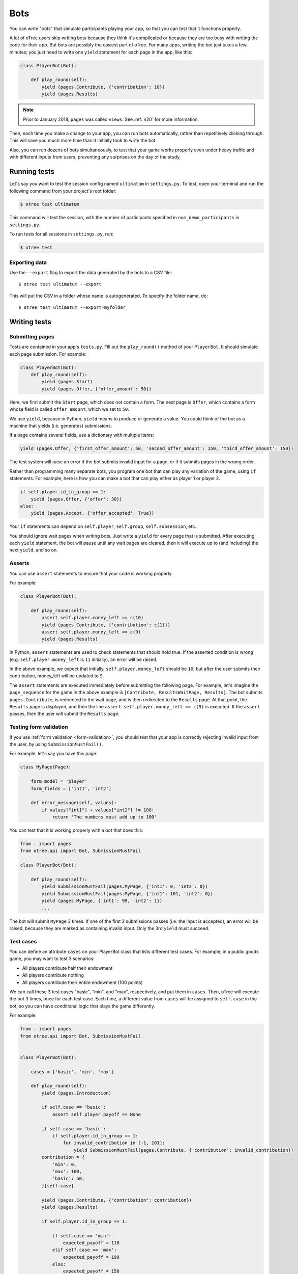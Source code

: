 .. _bots:

Bots
====

You can write "bots" that simulate participants playing your app,
so that you can test that it functions properly.

A lot of oTree users skip writing bots because they think it's complicated
or because they are too busy with writing the code for their app.
But bots are possibly the easiest part of oTree.
For many apps, writing the bot just takes a few minutes;
you just need to write one ``yield`` statement for each page in the app,
like this:

.. code-block:: python

    class PlayerBot(Bot):

        def play_round(self):
            yield (pages.Contribute, {'contribution': 10})
            yield (pages.Results)

.. note::

    Prior to January 2018, ``pages`` was called ``views``.
    See :ref:`v20` for more information.

Then, each time you make a change to your app,
you can run bots automatically, rather than repetitively clicking through.
This will save you much more time than it initially took to write the bot.

Also, you can run dozens of bots simultaneously, to test that your
game works properly even under heavy traffic and with different inputs from users,
preventing any surprises on the day of the study.

Running tests
-------------

Let's say you want to test the session config named ``ultimatum`` in
``settings.py``. To test, open your terminal
and run the following command from your project's root folder:

.. code-block:: bash

    $ otree test ultimatum

This command will test the session, with the number of participants
specified in ``num_demo_participants`` in ``settings.py``.

To run tests for all sessions in ``settings.py``, run:

.. code-block:: bash

    $ otree test

Exporting data
~~~~~~~~~~~~~~

Use the ``--export`` flag to export the data generated by the bots to a CSV file::

    $ otree test ultimatum --export

This will put the CSV in a folder whose name is autogenerated.
To specify the folder name, do::

    $ otree test ultimatum --export=myfolder


Writing tests
-------------


Submitting pages
~~~~~~~~~~~~~~~~

Tests are contained in your app's ``tests.py``. Fill out the
``play_round()`` method of your ``PlayerBot``. It should simulate each page
submission. For example:

.. code-block:: python

    class PlayerBot(Bot):
        def play_round(self):
            yield (pages.Start)
            yield (pages.Offer, {'offer_amount': 50})

Here, we first submit the ``Start`` page, which does not contain a form.
The next page is ``Offer``, which contains a form whose field is called
``offer_amount``, which we set to ``50``.

We use ``yield``, because in Python,
``yield`` means to produce or generate a value.
You could think of the bot as a machine that yields (i.e. generates) submissions.

If a page contains several fields, use a dictionary with multiple items:

.. code-block:: python

    yield (pages.Offer, {'first_offer_amount': 50, 'second_offer_amount': 150, 'third_offer_amount': 150})


The test system will raise an error if the bot submits invalid input for a page,
or if it submits pages in the wrong order.

Rather than programming many separate bots, you program one bot that can
play any variation of the game, using ``if`` statements.
For example, here is how you can make a bot that can play either as player 1 or player 2.

.. code-block:: python

    if self.player.id_in_group == 1:
        yield (pages.Offer, {'offer': 30})
    else:
        yield (pages.Accept, {'offer_accepted': True})

Your ``if`` statements can depend on ``self.player``, ``self.group``, ``self.subsession``, etc.

You should ignore wait pages when writing bots. Just write a ``yield`` for every page
that is submitted. After executing each ``yield`` statement, the bot will pause
until any wait pages are cleared, then it will execute up to (and including) the
next ``yield``, and so on.

Asserts
~~~~~~~

You can use ``assert`` statements to ensure that your code is working properly.

For example:

.. code-block:: python

    class PlayerBot(Bot):

        def play_round(self):
            assert self.player.money_left == c(10)
            yield (pages.Contribute, {'contribution': c(1)})
            assert self.player.money_left == c(9)
            yield (pages.Results)

In Python, ``assert`` statements are used to check statements that should hold true.
If the asserted condition is wrong (e.g. ``self.player.money_left`` is ``11`` initially),
an error will be raised.

In the above example, we expect that initially, ``self.player.money_left`` should be ``10``,
but after the user submits their contribution, money_left will be updated to ``9``.

The ``assert`` statements are executed immediately before submitting the following page.
For example, let's imagine the ``page_sequence`` for the game in the above example is
``[Contribute, ResultsWaitPage, Results]``. The bot submits ``pages.Contribute``,
is redirected to the wait page, and is then redirected to the ``Results`` page.
At that point, the ``Results`` page is displayed, and then the line
``assert self.player.money_left == c(9)`` is executed. If the ``assert`` passes,
then the user will submit the ``Results`` page.


Testing form validation
~~~~~~~~~~~~~~~~~~~~~~~

If you use :ref:`form validation <form-validation>`,
you should test that your app is correctly rejecting invalid input from the user,
by using ``SubmissionMustFail()``.

For example, let's say you have this page:

.. code-block:: python

    class MyPage(Page):

        form_model = 'player'
        form_fields = ['int1', 'int2']

        def error_message(self, values):
            if values["int1"] + values["int2"] != 100:
                return 'The numbers must add up to 100'

You can test that it is working properly with a bot that does this:

.. code-block:: python


    from . import pages
    from otree.api import Bot, SubmissionMustFail

    class PlayerBot(Bot):

        def play_round(self):
            yield SubmissionMustFail(pages.MyPage, {'int1': 0, 'int2': 0})
            yield SubmissionMustFail(pages.MyPage, {'int1': 101, 'int2': 0})
            yield (pages.MyPage, {'int1': 99, 'int2': 1})
            ...

The bot will submit ``MyPage`` 3 times. If one of the first 2 submissions passes
(i.e. the input is accepted), an error will be raised, because they are marked as
containing invalid input.
Only the 3rd ``yield`` must succeed.


Test cases
~~~~~~~~~~

You can define an attribute ``cases`` on your PlayerBot class
that lists different test cases.
For example, in a public goods game, you may want to test 3 scenarios:

-   All players contribute half their endowment
-   All players contribute nothing
-   All players contribute their entire endowment (100 points)

We can call these 3 test cases "basic", "min", and "max", respectively,
and put them in ``cases``. Then, oTree will execute the bot 3 times, once for
each test case. Each time, a different value from ``cases`` will be assigned to ``self.case``
in the bot, so you can have conditional logic that plays the game differently.

For example:

.. code-block:: python

    from . import pages
    from otree.api import Bot, SubmissionMustFail


    class PlayerBot(Bot):

        cases = ['basic', 'min', 'max']

        def play_round(self):
            yield (pages.Introduction)

            if self.case == 'basic':
                assert self.player.payoff == None

            if self.case == 'basic':
                if self.player.id_in_group == 1:
                    for invalid_contribution in [-1, 101]:
                        yield SubmissionMustFail(pages.Contribute, {'contribution': invalid_contribution})
            contribution = {
                'min': 0,
                'max': 100,
                'basic': 50,
            }[self.case]

            yield (pages.Contribute, {"contribution": contribution})
            yield (pages.Results)

            if self.player.id_in_group == 1:

                if self.case == 'min':
                    expected_payoff = 110
                elif self.case == 'max':
                    expected_payoff = 190
                else:
                    expected_payoff = 150
                assert self.player.payoff == expected_payoff

``cases`` needs to be a list, but it can contain any data type, such as strings,
integers, or even dictionaries. Here is a trust game bot that uses dictionaries
as cases.

.. code-block:: python

    from . import pages
    from otree.api import Bot, SubmissionMustFail


    class PlayerBot(Bot):

        cases = [
            {'offer': 0, 'return': 0, 'p1_payoff': 10, 'p2_payoff': 0},
            {'offer': 5, 'return': 10, 'p1_payoff': 15, 'p2_payoff': 5},
            {'offer': 10, 'return': 30, 'p1_payoff': 30, 'p2_payoff': 0}
        ]

        def play_round(self):
            case = self.case
            if self.player.id_in_group == 1:
                yield (pages.Send, {"sent_amount": case['offer']})

            else:
                for invalid_return in [-1, case['offer'] * Constants.multiplication_factor + 1]:
                    yield SubmissionMustFail(pages.SendBack, {'sent_back_amount': invalid_return})
                yield (pages.SendBack, {'sent_back_amount': case['return']})

            yield (pages.Results)


            if self.player.id_in_group == 1:
                expected_payoff = case['p1_payoff']
            else:
                expected_payoff = case['p2_payoff']

            assert self.player.payoff == expected_payoff

Checking the HTML
~~~~~~~~~~~~~~~~~

In the bot, ``self.html`` will be a string
containing the HTML of the page you are about to submit.
So, you can do ``assert`` statements to ensure that the HTML does or does not contain
some specific substring.

Linebreaks and extra spaces are ignored.

For example, here is a "beauty contest" game bot that ensures
that results are reported correctly:

.. code-block:: python

    from . import pages
    from otree.api import Bot, SubmissionMustFail

    class PlayerBot(Bot):

        cases = ['basic', 'tie']

        def play_round(self):
            case = self.case

            # start game
            yield (pages.Introduction)

            if case == 'basic':
                if self.player.id_in_group == 1:
                    for invalid_guess in [-1, 101]:
                        yield SubmissionMustFail(pages.Guess, {"guess_value": invalid_guess})
                if self.player.id_in_group == 2:
                    guess_value = 9
                else:
                    guess_value = 10
            else:
                if self.player.id_in_group in [2, 4]:
                    guess_value = 9
                else:
                    guess_value = 10

            yield (pages.Guess, {"guess_value": guess_value})

            if case == 'basic':
                if self.player.id_in_group == 2:
                    assert self.player.is_winner
                    assert 'you were the winner' in self.html
                else:
                    assert not self.player.is_winner
                    assert 'you were not the winner' in self.html
                expected_winners = 1
            else:
                if self.player.id_in_group in [2, 4]:
                    assert self.player.is_winner
                    assert 'you were one of them' in self.html
                else:
                    assert not self.player.is_winner
                    assert 'you were not one of them' in self.html
                expected_winners = 2

            if self.player.id_in_group == 1:
                num_winners = sum([1 for p in self.group.get_players() if p.is_winner])
                assert num_winners == expected_winners
                if num_winners > 1:
                    assert self.group.tie == True

            yield (pages.Results)

``self.html`` is updated with the next page's HTML, after every ``yield`` statement.

Automatic HTML checks
~~~~~~~~~~~~~~~~~~~~~

Before the bot submits a page,
oTree ensures that any form fields the bot is trying to submit are actually found
in the page's HTML, and that there is a submit button on the page.
Otherwise, an error will be raised.

However, these checks may not always work, because they are limited to scanning
the page's static HTML on the server side, whereas maybe your page uses
JavaScript to dynamically add a form field or submit the form.

In these cases, you should disable the HTML check by using ``Submission``
with ``check_html=False``. For example, change this:

.. code-block:: python

    class PlayerBot(Bot)
        def play_round(self):
            yield (pages.MyPage, {'foo': 99})

to this:

.. code-block:: python

    from otree.api import Submission

    class PlayerBot(Bot)
        def play_round(self):
            yield Submission(pages.MyPage, {'foo': 99}, check_html=False)

(If you used ``Submission`` without ``check_html=False``,
the two code samples would be equivalent.)

If many of your pages incorrectly fail the static HTML checks,
you can bypass these checks globally by setting ``BOTS_CHECK_HTML = False``
in ``settings.py``.

.. _bot_timeout:

Testing timeouts
~~~~~~~~~~~~~~~~

You can simulate a timeout on a page by using ``Submission`` with ``timeout_happened=True``:

.. code-block:: python

    from otree.api import Submission

    class PlayerBot(Bot)
        def play_round(self):
            yield Submission(pages.MyPage, {'foo': 99}, timeout_happened=True)


.. _browser-bots:

Browser bots
------------

Bots can run in the browser.
They run the same way as command-line bots,
by executing the submits in your ``tests.py``.

However, the advantage is that they test the app in a more full and realistic
way, because they use a real web browser, rather than the simulated command-line
browser. Also, while it's playing you can briefly see
each page and notice if there are visual errors.

Basic use
~~~~~~~~~

-   Make sure you have programmed a bot in your ``tests.py`` as described above
    (preferably using ``yield`` rather than ``self.submit``).
-   In ``settings.py``, set ``'use_browser_bots': True`` for your session config(s).
-   Run your server and create a session. The pages will auto-play
    with browser bots, once the start links are opened.
-   If using Heroku, make sure the ``timeoutworker`` dyno is enabled.

Command-line browser bots (running locally)
~~~~~~~~~~~~~~~~~~~~~~~~~~~~~~~~~~~~~~~~~~~

For more automated testing, you can use the ``otree browser_bots`` command,
which launches browser bots from the command line.

-   Make sure Google Chrome is installed, or set ``BROWSER_COMMAND`` in ``settings.py``
    (more info below).
-   Run your server (e.g. ``otree devserver``)
-   Close all Chrome windows.
-   Run this (substituting the name of your
    session config)::

        otree browser_bots public_goods

This should automatically launch several Chrome tabs, which will play the game
very quickly. When finished, the tabs will close, and you will see a report in
your terminal window of how long it took.

If Chrome doesn't close windows properly,
make sure you closed all Chrome windows prior to launching the command.


Command-line browser bots on a remote server (e.g. Heroku)
~~~~~~~~~~~~~~~~~~~~~~~~~~~~~~~~~~~~~~~~~~~~~~~~~~~~~~~~~~

Let's say you want to test your ``public_goods`` session config on
a remote server, such as http://lit-bastion-5032.herokuapp.com/.
It could be Heroku or any other server.

First, read the instructions above for running the command-line launcher
locally.

Deploy your code to the server. Then close all Chrome windows,
and then run this command::

    otree browser_bots public_goods --server-url=http://lit-bastion-5032.herokuapp.com

(Don't use ``heroku run``, just execute the command as written above.)


Command-line browser bots: tips & tricks
~~~~~~~~~~~~~~~~~~~~~~~~~~~~~~~~~~~~~~~~

(If the server is running on a host/port other than the usual ``http://localhost:8000``,
you need to pass ``--server-url`` as shown above.)

You will get the best performance if you use PostgreSQL or MySQL rather than
SQLite, and use ``runprodserver`` rather than ``runserver`` or ``devserver``.

On my PC, running the default public_goods session with 3 participants takes about 4-5 seconds,
and with 9 participants takes about 10 seconds.


Choosing session configs and sizes
~~~~~~~~~~~~~~~~~~~~~~~~~~~~~~~~~~

You can specify the number of participants::

    otree browser_bots ultimatum 6

To test all session configs, just run this::

    otree browser_bots

It defaults to ``num_demo_participants`` (not ``num_bots``).

Browser bots: misc notes
~~~~~~~~~~~~~~~~~~~~~~~~

You can use a browser other than Chrome by setting ``BROWSER_COMMAND``
in ``settings.py``. Then, oTree will open the browser by doing something like
``subprocess.Popen(settings.BROWSER_COMMAND)``.

(Optional) To make the bots run more quickly, disable most/all add-ons, especially ad-blockers.
Or `create a fresh Chrome profile <https://support.google.com/chrome/answer/142059?hl=en>`__
that you use just for browser testing. When oTree launches Chrome,
it should use the last profile you had open.

